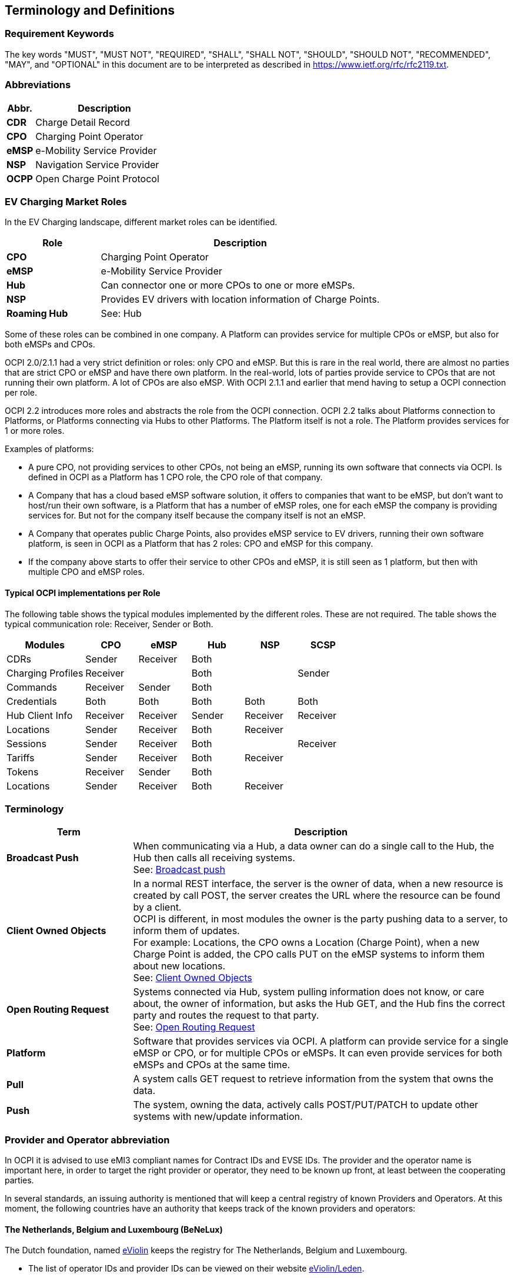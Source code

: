 [[terminology_terminology_and_definitions]]
== Terminology and Definitions

=== Requirement Keywords
The key words "MUST", "MUST NOT", "REQUIRED", "SHALL", "SHALL NOT", "SHOULD", "SHOULD NOT", "RECOMMENDED", "MAY", and
"OPTIONAL" in this document are to be interpreted as described in <https://www.ietf.org/rfc/rfc2119.txt>.

[[terminology_abbreviations]]
=== Abbreviations

[cols="2s,10",options="header"]
|===
|Abbr. |Description
|CDR   |Charge Detail Record
|CPO   |Charging Point Operator
|eMSP  |e-Mobility Service Provider
|NSP   |Navigation Service Provider
|OCPP  |Open Charge Point Protocol
|===


[[terminology_roles]]
=== EV Charging Market Roles

In the EV Charging landscape, different market roles can be identified.

[cols="3s,9",options="header"]
|===
|Role  |Description
|CPO   |Charging Point Operator
|eMSP  |e-Mobility Service Provider
|Hub   |Can connector one or more CPOs to one or more eMSPs.
|NSP   |Provides EV drivers with location information of Charge Points.
|Roaming Hub |See: Hub
|===

Some of these roles can be combined in one company. A Platform can provides service for multiple CPOs or eMSP,
but also for both eMSPs and CPOs.

OCPI 2.0/2.1.1 had a very strict definition or roles: only CPO and eMSP. But this is rare in the real world,
there are almost no parties that are strict CPO or eMSP and have there own platform. In the real-world, lots of
parties provide service to CPOs that are not running their own platform.
A lot of CPOs are also eMSP. With OCPI 2.1.1 and earlier that mend having to setup a OCPI connection per role.

OCPI 2.2 introduces more roles and abstracts the role from the OCPI connection.
OCPI 2.2 talks about Platforms connection to Platforms, or Platforms connecting via Hubs to other Platforms.
The Platform itself is not a role. The Platform provides services for 1 or more roles.

Examples of platforms:

* A pure CPO, not providing services to other CPOs, not being an eMSP, running its own software that connects via OCPI.
  Is defined in OCPI as a Platform has 1 CPO role, the CPO role of that company.
* A Company that has a cloud based eMSP software solution,
  it offers to companies that want to be eMSP, but don't want to host/run their own software,
  is a Platform that has a number of eMSP roles, one for each eMSP the company is providing services for.
  But not for the company itself because the company itself is not an eMSP.
* A Company that operates public Charge Points, also provides eMSP service to EV drivers, running their own software platform,
  is seen in OCPI as a Platform that has 2 roles: CPO and eMSP for this company.
* If the company above starts to offer their service to other CPOs and eMSP, it is still seen as 1 platform,
  but then with multiple CPO and eMSP roles.


[[introduction_typical_roles]]
==== Typical OCPI implementations per Role

The following table shows the typical modules implemented by the different roles.
These are not required.
The table shows the typical communication role: Receiver, Sender or Both.

[cols="6,4,4,4,4,4",options="header"]
|===
|Modules           |CPO      |eMSP     |Hub    |NSP       |SCSP
|CDRs              |Sender   |Receiver |Both   |          |
|Charging Profiles |Receiver |         |Both   |          |Sender
|Commands          |Receiver |Sender   |Both   |          |
|Credentials       |Both     |Both     |Both   |Both      |Both
|Hub Client Info   |Receiver |Receiver |Sender |Receiver  |Receiver
|Locations         |Sender   |Receiver |Both   |Receiver  |
|Sessions          |Sender   |Receiver |Both   |          |Receiver
|Tariffs           |Sender   |Receiver |Both   |Receiver  |
|Tokens            |Receiver |Sender   |Both   |          |
|Locations         |Sender   |Receiver |Both   |Receiver  |
|===


[[terminology_terms]]
=== Terminology

[cols="3s,9",options="header"]
|===
|Term  |Description
|Broadcast Push | When communicating via a Hub, a data owner can do a single call to the Hub, the Hub then calls all receiving systems. +
                  See: <<transport_and_format.asciidoc#transport_and_format_message_routing_broadcast_push,Broadcast push>>
|Client Owned Objects | In a normal REST interface, the server is the owner of data, when a new resource is created by call POST, the server creates the URL where the resource can be found by a client. +
                        OCPI is different, in most modules the owner is the party pushing data to a server, to inform them of updates. +
                        For example: Locations, the CPO owns a Location (Charge Point), when a new Charge Point is added, the CPO calls PUT on the eMSP systems to inform them about new locations. +
                        See: <<transport_and_format.asciidoc#transport_and_format_client_owned_object_push,Client Owned Objects>>
|Open Routing Request | Systems connected via Hub, system pulling information does not know, or care about, the owner of information, but asks the Hub GET, and the Hub fins the correct party and routes the request to that party. +
                        See: <<transport_and_format.asciidoc#transport_and_format_message_routing_open_routing_request,Open Routing Request>>

|Platform | Software that provides services via OCPI.
            A platform can provide service for a single eMSP or CPO, or for multiple CPOs or eMSPs.
            It can even provide services for both eMSPs and CPOs at the same time.
|Pull | A system calls GET request to retrieve information from the system that owns the data.
|Push | The system, owning the data, actively calls POST/PUT/PATCH to update other systems with new/update information.
|===


[[terminology_provider_and_operator_abbreviation]]
=== Provider and Operator abbreviation

In OCPI it is advised to use eMI3 compliant names for Contract IDs and EVSE IDs. The provider and the operator name is important here,
in order to target the right provider or operator, they need to be known up front, at least between the cooperating parties.

In several standards, an issuing authority is mentioned that will keep a central registry of known Providers and Operators.
At this moment, the following countries have an authority that keeps track of the known providers and operators:

[[terminology_the_netherlands]]
==== The Netherlands, Belgium and Luxembourg (BeNeLux)

The Dutch foundation, named http://www.eviolin.nl[eViolin] keeps the registry for The Netherlands, Belgium and Luxembourg.

* The list of operator IDs and provider IDs can be viewed on their website http://www.eviolin.nl/index.php/leden/[eViolin/Leden].

[[terminology_germany]]
==== Germany

The BDEW organisation keeps the registry for Germany in their general code number service https://bdew-codes.de/[bdew-codes.de].

* https://bdew-codes.de/Codenumbers/EMobilityId/ProviderIdList[Provider ID List] See https://bdew-codes.de/Codenumbers/EMobilityId/ProviderIdList[https://bdew-codes.de/Codenumbers/EMobilityId/ProviderIdList]
* https://bdew-codes.de/Codenumbers/EMobilityId/OperatorIdList[EVSE Operator ID List] See https://bdew-codes.de/Codenumbers/EMobilityId/OperatorIdList[https://bdew-codes.de/Codenumbers/EMobilityId/OperatorIdList]

[[terminology_austria]]
==== Austria

Austrian Mobile Power GmbH maintains a registry for Austria. This list is not publicly available.
For more information visit http://austrian-mobile-power.at/tools/id-vergabe/information/[austrian-mobile-power.at]

[[terminology_france]]
==== France

The AFIREV* organisation will keep/keeps the registry for France. It provides operation Id for CPO and eMSP in compliance with eMI3 id structure. The prefix of these Ids is the “fr” country code. AFIREV will also be in charge of the definition of EVSE-Id structure, Charging-Pool-Id structure (location), and Contract-Id structure for France. AFIREV bases its requirements and recommendations on eMI3 definitions.

AFIREV stands for: Association Française pour l’Itinérance de la Recharge Électrique des Véhicules

[[terminology_charging_topology]]
=== Charging topology

The charging topology, as relevant to the eMSP, consists of three entities:

* _Connector_ is a specific socket or cable available for the EV to make use of.
* _EVSE_ is the part that controls the power supply to a single EV in a single session. An EVSE may provide multiple connectors but only one of these can be active at the same time.
* _Location_ is a group of one or more EVSEs that belong together geographically or spatially.

.Topology
image::images/topology.svg[Topology]

A Location is typically the exact location of one or more EVSEs, but it can also be the entrance of a parking garage or a gated community. It is up to the CPO to use whatever makes the most sense in a specific situation. Once arrived at the location, any further instructions to reach the EVSE from the Location are stored in the EVSE object itself (such as the floor number, visual identification or manual instructions).

[[terminology_variable_names]]
=== Variable names

In order to prevent issues with Capitals in variable names, the naming in JSON is not CamelCase but snake_case. All variables are lowercase and include an underscore for a space.

[[terminology_cardinality]]
=== Cardinality

When defining the cardinality of a field, the following symbols are used throughout this document:

[cols="1,9,1",options="header"]
|===
|Symbol |Description |Type 

|? |An optional object. If not set, it might be `null`, or the field might be omitted. When the field is omitted and it has a default value, the value is the default value. |Object 
|1 |Required object. |Object 
|* |A list of zero or more objects. If empty, it might be `null`, `[]` or the field might be omitted. |[Object] 
|+ |A list of at least one object. |[Object] 
|===